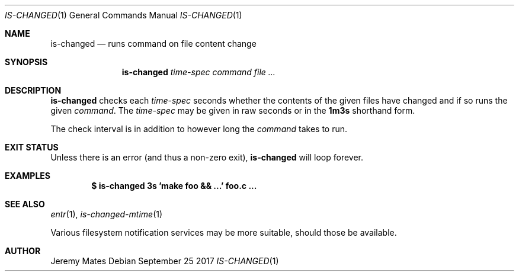 .Dd September 25 2017
.Dt IS-CHANGED 1
.nh
.Os
.Sh NAME
.Nm is-changed
.Nd runs command on file content change
.Sh SYNOPSIS
.Nm
.Bk -words
.Ar time-spec
.Ar command
.Ar
.Ek
.Sh DESCRIPTION
.Nm
checks each
.Ar time-spec
seconds whether the contents of the given files have changed and if so
runs the given
.Ar command .
The
.Ar time-spec
may be given in raw seconds or in the
.Cm 1m3s
shorthand form.
.Pp
The check interval is in addition to however long the
.Ar command
takes to run.
.Sh EXIT STATUS
Unless there is an error (and thus a non-zero exit),
.Nm
will loop forever.
.Sh EXAMPLES
.Dl $ Ic is-changed 3s 'make foo && ...' foo.c ...
.Sh SEE ALSO
.Xr entr 1 ,
.Xr is-changed-mtime 1
.Pp
Various filesystem notification services may be more suitable, should
those be available.
.Sh AUTHOR
.An Jeremy Mates
